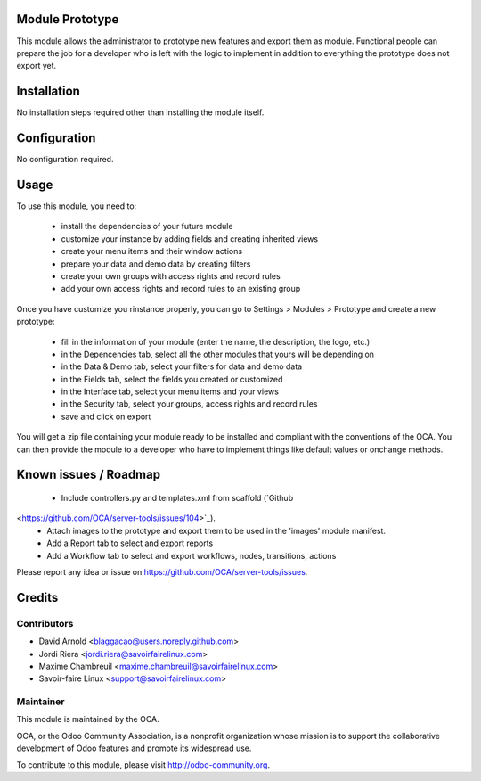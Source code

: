 Module Prototype
================

This module allows the administrator to prototype new features and export them as module. Functional people can prepare the job for a developer who is left with the logic to implement in addition to everything the prototype does not export yet.

Installation
============

No installation steps required other than installing the module itself.

Configuration
=============

No configuration required.

Usage
=====

To use this module, you need to:

 * install the dependencies of your future module
 * customize your instance by adding fields and creating inherited views
 * create your menu items and their window actions
 * prepare your data and demo data by creating filters
 * create your own groups with access rights and record rules
 * add your own access rights and record rules to an existing group

Once you have customize you rinstance properly, you can go to Settings > Modules > Prototype and create a new prototype:

 * fill in the information of your module (enter the name, the description, the logo, etc.)
 * in the Depencencies tab, select all the other modules that yours will be depending on
 * in the Data & Demo tab, select your filters for data and demo data
 * in the Fields tab, select the fields you created or customized
 * in the Interface tab, select your menu items and your views
 * in the Security tab, select your groups, access rights and record rules
 * save and click on export

You will get a zip file containing your module ready to be installed and compliant with the conventions of the OCA. You can then provide the module to a developer who have to implement things like default values or onchange methods.

Known issues / Roadmap
======================

 * Include controllers.py and templates.xml from scaffold (`Github
<https://github.com/OCA/server-tools/issues/104>`_).
 * Attach images to the prototype and export them to be used in the 'images' module manifest.
 * Add a Report tab to select and export reports
 * Add a Workflow tab to select and export workflows, nodes, transitions, actions


Please report any idea or issue on https://github.com/OCA/server-tools/issues.

Credits
=======

Contributors
------------

* David Arnold <blaggacao@users.noreply.github.com>
* Jordi Riera <jordi.riera@savoirfairelinux.com>
* Maxime Chambreuil <maxime.chambreuil@savoirfairelinux.com>
* Savoir-faire Linux <support@savoirfairelinux.com>

Maintainer
----------

.. image:: http://odoo-community.org/logo.png
   :alt: Odoo Community Association
   :target: http://odoo-community.org

This module is maintained by the OCA.

OCA, or the Odoo Community Association, is a nonprofit organization whose mission is to support the collaborative development of Odoo features and promote its widespread use.

To contribute to this module, please visit http://odoo-community.org.
